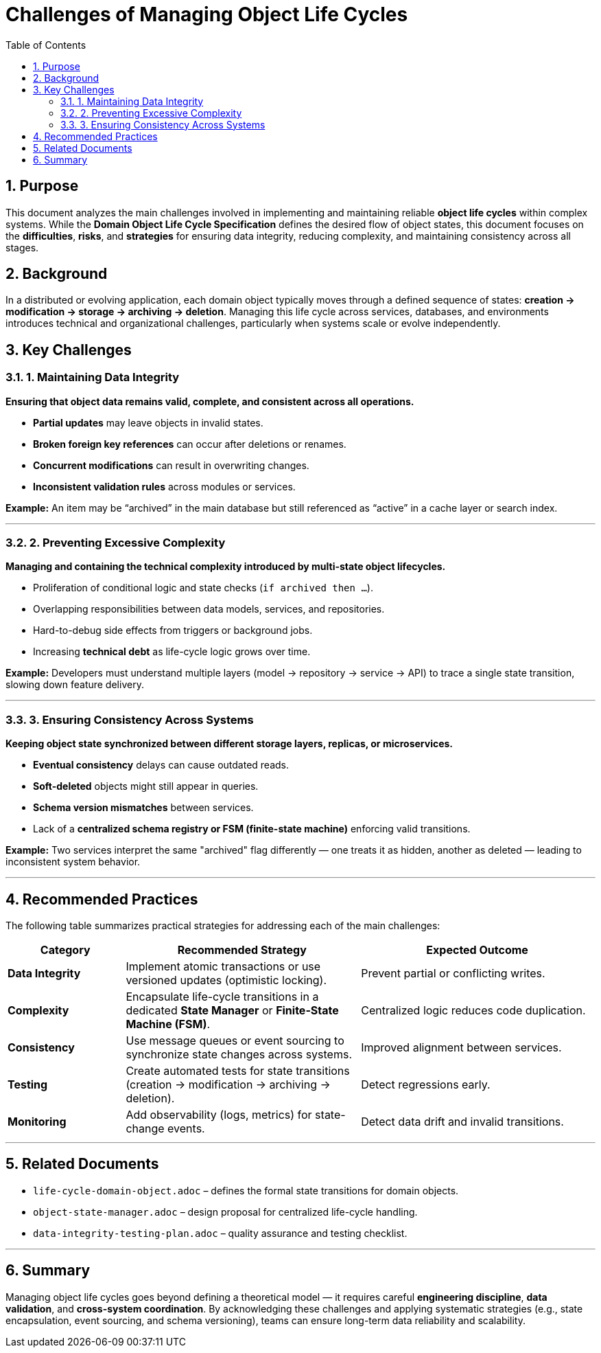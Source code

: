 = Challenges of Managing Object Life Cycles
:toc:
:toclevels: 2
:icons: font
:sectnums:

<<<

== Purpose

This document analyzes the main challenges involved in implementing and maintaining reliable **object life cycles** within complex systems.  
While the *Domain Object Life Cycle Specification* defines the desired flow of object states, this document focuses on the **difficulties**, **risks**, and **strategies** for ensuring data integrity, reducing complexity, and maintaining consistency across all stages.

== Background

In a distributed or evolving application, each domain object typically moves through a defined sequence of states: *creation → modification → storage → archiving → deletion*.  
Managing this life cycle across services, databases, and environments introduces technical and organizational challenges, particularly when systems scale or evolve independently.

== Key Challenges

=== 1. Maintaining Data Integrity
*Ensuring that object data remains valid, complete, and consistent across all operations.*

- **Partial updates** may leave objects in invalid states.
- **Broken foreign key references** can occur after deletions or renames.
- **Concurrent modifications** can result in overwriting changes.
- **Inconsistent validation rules** across modules or services.

*Example:*  
An item may be “archived” in the main database but still referenced as “active” in a cache layer or search index.

---

=== 2. Preventing Excessive Complexity
*Managing and containing the technical complexity introduced by multi-state object lifecycles.*

- Proliferation of conditional logic and state checks (`if archived then ...`).
- Overlapping responsibilities between data models, services, and repositories.
- Hard-to-debug side effects from triggers or background jobs.
- Increasing **technical debt** as life-cycle logic grows over time.

*Example:*  
Developers must understand multiple layers (model → repository → service → API) to trace a single state transition, slowing down feature delivery.

---

=== 3. Ensuring Consistency Across Systems
*Keeping object state synchronized between different storage layers, replicas, or microservices.*

- **Eventual consistency** delays can cause outdated reads.
- **Soft-deleted** objects might still appear in queries.
- **Schema version mismatches** between services.
- Lack of a **centralized schema registry or FSM (finite-state machine)** enforcing valid transitions.

*Example:*  
Two services interpret the same "archived" flag differently — one treats it as hidden, another as deleted — leading to inconsistent system behavior.

---

== Recommended Practices

The following table summarizes practical strategies for addressing each of the main challenges:

[cols="1,2,2", options="header"]
|===
| Category | Recommended Strategy | Expected Outcome

| *Data Integrity* 
| Implement atomic transactions or use versioned updates (optimistic locking). 
| Prevent partial or conflicting writes.

| *Complexity* 
| Encapsulate life-cycle transitions in a dedicated *State Manager* or *Finite-State Machine (FSM)*. 
| Centralized logic reduces code duplication.

| *Consistency* 
| Use message queues or event sourcing to synchronize state changes across systems. 
| Improved alignment between services.

| *Testing* 
| Create automated tests for state transitions (creation → modification → archiving → deletion). 
| Detect regressions early.

| *Monitoring* 
| Add observability (logs, metrics) for state-change events. 
| Detect data drift and invalid transitions.
|===

---

== Related Documents
- `life-cycle-domain-object.adoc` – defines the formal state transitions for domain objects.
- `object-state-manager.adoc` – design proposal for centralized life-cycle handling.
- `data-integrity-testing-plan.adoc` – quality assurance and testing checklist.

---

== Summary

Managing object life cycles goes beyond defining a theoretical model — it requires careful **engineering discipline**, **data validation**, and **cross-system coordination**.  
By acknowledging these challenges and applying systematic strategies (e.g., state encapsulation, event sourcing, and schema versioning), teams can ensure long-term data reliability and scalability.
